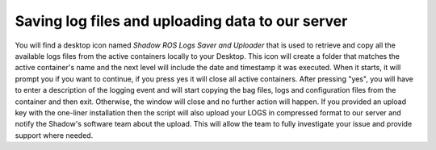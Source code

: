 Saving log files and uploading data to our server
==================================================

You will find a desktop icon named `Shadow ROS Logs Saver and Uploader` that is used to retrieve and copy all the available logs files from the active containers locally to your Desktop.
This icon will create a folder that matches the active container's name and the next level will include the date and timestamp it was executed. When it starts, it will prompt you if you want to continue, if you press yes it will close all active containers. After pressing "yes", you will have to enter a description of the logging event and will start copying the bag files, logs and configuration files from the container and then exit. Otherwise, the window will close and no further action will happen. If you provided an upload key with the one-liner installation then the script will also upload your LOGS in compressed format to our server and notify the Shadow's software team about the upload. This will allow the team to fully investigate your issue and provide support where needed.
